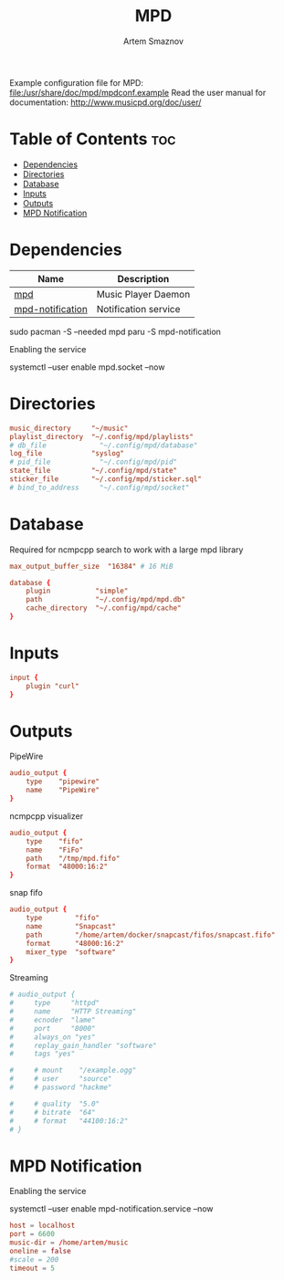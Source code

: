 :PROPERTIES:
:ID:       6c5ba4ff-379b-4cae-a4f3-0ecee56795b2
:END:
#+title:       MPD
#+author:      Artem Smaznov
#+description: Music Player Daemon
#+startup:     overview
#+property:    header-args :tangle mpd.conf
#+auto_tangle: t

Example configuration file for MPD: [[file:/usr/share/doc/mpd/mpdconf.example]]
Read the user manual for documentation: http://www.musicpd.org/doc/user/

* Table of Contents :toc:
- [[#dependencies][Dependencies]]
- [[#directories][Directories]]
- [[#database][Database]]
- [[#inputs][Inputs]]
- [[#outputs][Outputs]]
- [[#mpd-notification][MPD Notification]]

* Dependencies
|------------------+----------------------|
| Name             | Description          |
|------------------+----------------------|
| [[https://archlinux.org/packages/?name=mpd][mpd]]              | Music Player Daemon  |
|------------------+----------------------|
| [[https://aur.archlinux.org/packages/mpd-notification/][mpd-notification]] | Notification service |
|------------------+----------------------|

#+begin_example shell
sudo pacman -S --needed mpd
paru -S mpd-notification
#+end_example

Enabling the service
#+begin_example shell
systemctl --user enable mpd.socket --now
#+end_example

* Directories
#+begin_src conf
music_directory     "~/music"
playlist_directory  "~/.config/mpd/playlists"
# db_file             "~/.config/mpd/database"
log_file            "syslog"
# pid_file            "~/.config/mpd/pid"
state_file          "~/.config/mpd/state"
sticker_file        "~/.config/mpd/sticker.sql"
# bind_to_address     "~/.config/mpd/socket"
#+end_src

* Database
Required for ncmpcpp search to work with a large mpd library
#+begin_src conf
max_output_buffer_size  "16384" # 16 MiB
#+end_src

#+begin_src conf
database {
    plugin           "simple"
    path             "~/.config/mpd/mpd.db"
    cache_directory  "~/.config/mpd/cache"
}
#+end_src

* Inputs
#+begin_src conf
input {
    plugin "curl"
}
#+end_src

* Outputs
PipeWire
#+begin_src conf
audio_output {
    type    "pipewire"
    name    "PipeWire"
}
#+end_src

ncmpcpp visualizer
#+begin_src conf
audio_output {
    type    "fifo"
    name    "FiFo"
    path    "/tmp/mpd.fifo"
    format  "48000:16:2"
}
#+end_src

snap fifo
#+begin_src conf
audio_output {
    type        "fifo"
    name        "Snapcast"
    path        "/home/artem/docker/snapcast/fifos/snapcast.fifo"
    format      "48000:16:2"
    mixer_type  "software"
}
#+end_src

Streaming
#+begin_src conf
# audio_output {
#     type     "httpd"
#     name     "HTTP Streaming"
#     ecnoder  "lame"
#     port     "8000"
#     always_on "yes"
#     replay_gain_handler "software"
#     tags "yes"

#     # mount    "/example.ogg"
#     # user     "source"
#     # password "hackme"

#     # quality  "5.0"
#     # bitrate  "64"
#     # format   "44100:16:2"
# }
#+end_src

* MPD Notification
:PROPERTIES:
:header-args: :tangle ~/.config/mpd-notification.conf
:END:
Enabling the service
#+begin_example shell
systemctl --user enable mpd-notification.service --now
#+end_example

#+begin_src conf
host = localhost
port = 6600
music-dir = /home/artem/music
oneline = false
#scale = 200
timeout = 5
#+end_src
